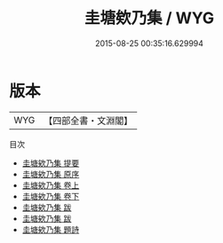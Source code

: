 #+TITLE: 圭塘欸乃集 / WYG
#+DATE: 2015-08-25 00:35:16.629994
* 版本
 |       WYG|【四部全書・文淵閣】|
目次
 - [[file:KR4h0078_000.txt::000-1a][圭塘欸乃集 提要]]
 - [[file:KR4h0078_000.txt::000-3a][圭塘欸乃集 原序]]
 - [[file:KR4h0078_001.txt::001-1a][圭塘欸乃集 卷上]]
 - [[file:KR4h0078_002.txt::002-1a][圭塘欸乃集 卷下]]
 - [[file:KR4h0078_003.txt::003-1a][圭塘欸乃集 跋]]
 - [[file:KR4h0078_003.txt::003-8a][圭塘欸乃集 跋]]
 - [[file:KR4h0078_004.txt::004-1a][圭塘欸乃集 題詩]]

